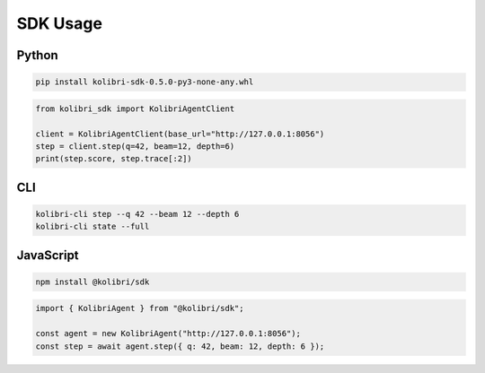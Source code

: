 SDK Usage
=========

Python
------

.. code-block:: bash

   pip install kolibri-sdk-0.5.0-py3-none-any.whl

.. code-block:: python

   from kolibri_sdk import KolibriAgentClient

   client = KolibriAgentClient(base_url="http://127.0.0.1:8056")
   step = client.step(q=42, beam=12, depth=6)
   print(step.score, step.trace[:2])

CLI
---

.. code-block:: bash

   kolibri-cli step --q 42 --beam 12 --depth 6
   kolibri-cli state --full

JavaScript
----------

.. code-block:: bash

   npm install @kolibri/sdk

.. code-block:: typescript

   import { KolibriAgent } from "@kolibri/sdk";

   const agent = new KolibriAgent("http://127.0.0.1:8056");
   const step = await agent.step({ q: 42, beam: 12, depth: 6 });
